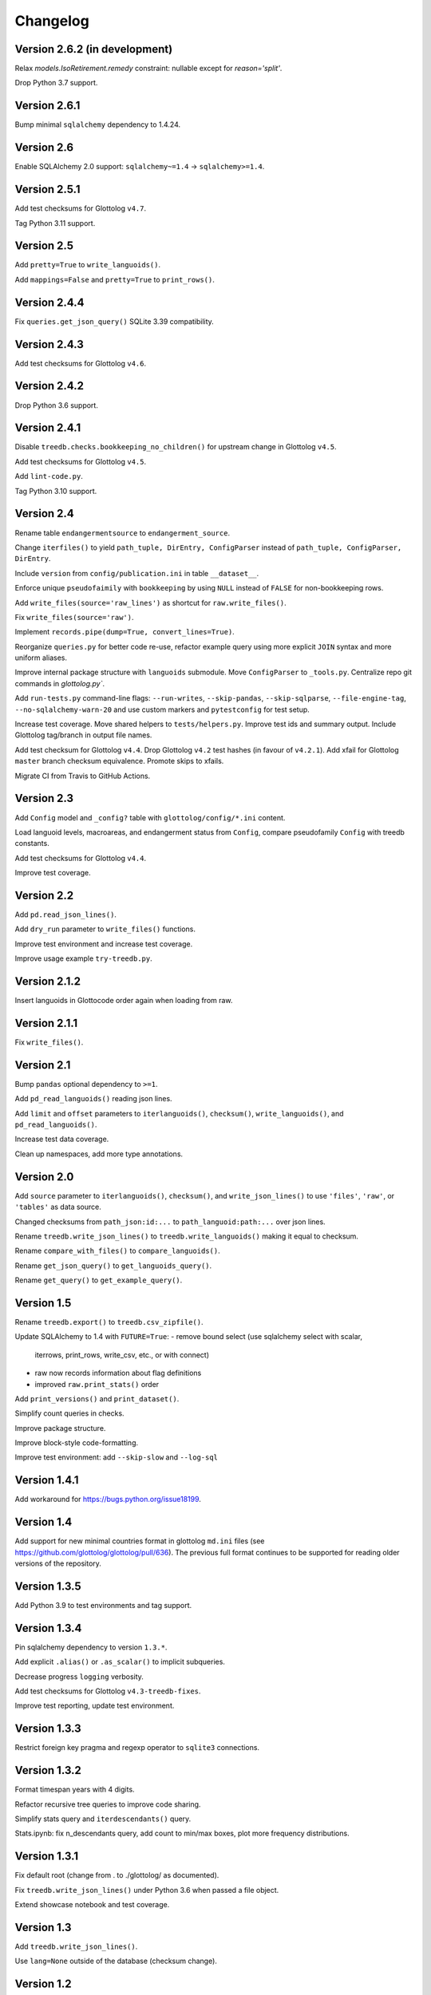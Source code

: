 Changelog
=========


Version 2.6.2 (in development)
------------------------------

Relax `models.IsoRetirement.remedy` constraint: nullable except for `reason='split'`.

Drop Python 3.7 support.


Version 2.6.1
-------------

Bump minimal ``sqlalchemy`` dependency to 1.4.24.


Version 2.6
-----------

Enable SQLAlchemy 2.0 support: ``sqlalchemy~=1.4`` -> ``sqlalchemy>=1.4``.


Version 2.5.1
-------------

Add test checksums for Glottolog ``v4.7``.

Tag Python 3.11 support.


Version 2.5
-----------

Add ``pretty=True`` to ``write_languoids()``.

Add ``mappings=False`` and ``pretty=True`` to ``print_rows()``.


Version 2.4.4
-------------

Fix ``queries.get_json_query()`` SQLite 3.39 compatibility.


Version 2.4.3
-------------

Add test checksums for Glottolog ``v4.6``.


Version 2.4.2
-------------

Drop Python 3.6 support.


Version 2.4.1
-------------

Disable ``treedb.checks.bookkeeping_no_children()``
for upstream change in Glottolog ``v4.5``.

Add test checksums for Glottolog ``v4.5``.

Add ``lint-code.py``.

Tag Python 3.10 support.


Version 2.4
-----------

Rename table ``endangermentsource`` to ``endangerment_source``.

Change ``iterfiles()`` to yield ``path_tuple, DirEntry, ConfigParser`` instead
of ``path_tuple, ConfigParser, DirEntry``.

Include ``version`` from ``config/publication.ini`` in table ``__dataset__``.

Enforce unique ``pseudofaimily`` with ``bookkeeping`` by using ``NULL`` instead
of ``FALSE`` for non-bookkeeping rows.

Add ``write_files(source='raw_lines')`` as shortcut for ``raw.write_files()``.

Fix ``write_files(source='raw')``.

Implement ``records.pipe(dump=True, convert_lines=True)``.

Reorganize ``queries.py`` for better code re-use, refactor example query
using more explicit ``JOIN`` syntax and more uniform aliases.

Improve internal package structure with ``languoids`` submodule. Move
``ConfigParser`` to ``_tools.py``. Centralize repo git commands in
`glottolog.py``.

Add ``run-tests.py`` command-line flags: ``--run-writes``, ``--skip-pandas``,
``--skip-sqlparse``, ``--file-engine-tag``, ``--no-sqlalchemy-warn-20`` and
use custom markers and ``pytestconfig`` for test setup.

Increase test coverage. Move shared helpers to ``tests/helpers.py``. Improve
test ids and summary output. Include Glottolog tag/branch in output file names.

Add test checksum for Glottolog ``v4.4``.
Drop Glottolog ``v4.2`` test hashes (in favour of ``v4.2.1``).
Add xfail for Glottolog ``master`` branch checksum equivalence.
Promote skips to xfails.

Migrate CI from Travis to GitHub Actions.


Version 2.3
-----------

Add ``Config`` model  and ``_config?`` table with ``glottolog/config/*.ini`` content.

Load languoid levels, macroareas, and endangerment status from ``Config``,
compare pseudofamily ``Config`` with treedb constants.

Add test checksums for Glottolog ``v4.4``.

Improve test coverage.


Version 2.2
-----------

Add ``pd.read_json_lines()``.

Add ``dry_run`` parameter to ``write_files()`` functions.

Improve test environment and increase test coverage.

Improve usage example ``try-treedb.py``.


Version 2.1.2
-------------

Insert languoids in Glottocode order again when loading from raw.


Version 2.1.1
-------------

Fix ``write_files()``.


Version 2.1
-----------

Bump ``pandas`` optional dependency to ``>=1``.

Add ``pd_read_languoids()`` reading json lines.

Add ``limit`` and ``offset`` parameters to ``iterlanguoids()``, ``checksum()``,
``write_languoids()``, and ``pd_read_languoids()``.

Increase test data coverage.

Clean up namespaces, add more type annotations.


Version 2.0
-----------

Add ``source`` parameter to ``iterlanguoids()``, ``checksum()``, and ``write_json_lines()``
to use ``'files'``, ``'raw'``, or ``'tables'`` as data source. 

Changed checksums from ``path_json:id:...`` to ``path_languoid:path:...`` over json lines.

Rename ``treedb.write_json_lines()`` to ``treedb.write_languoids()`` making it equal to checksum.

Rename ``compare_with_files()`` to ``compare_languoids()``.

Rename ``get_json_query()`` to ``get_languoids_query()``.

Rename ``get_query()`` to ``get_example_query()``.


Version 1.5
-----------

Rename ``treedb.export()`` to ``treedb.csv_zipfile()``.

Update SQLAlchemy to 1.4 with ``FUTURE=True``:
- remove bound select (use sqlalchemy select with scalar,
  iterrows, print_rows, write_csv, etc., or with  connect)
- raw now records information about flag definitions
- improved ``raw.print_stats()`` order

Add ``print_versions()`` and ``print_dataset()``.

Simplify count queries in checks.

Improve package structure.

Improve block-style code-formatting.

Improve test environment: add ``--skip-slow`` and ``--log-sql``


Version 1.4.1
-------------

Add workaround for https://bugs.python.org/issue18199.


Version 1.4
-----------

Add support for new minimal countries format in glottolog ``md.ini`` files
(see https://github.com/glottolog/glottolog/pull/636). The previous full format
continues to be supported for reading older versions of the repository.


Version 1.3.5
-------------

Add Python 3.9 to test environments and tag support.


Version 1.3.4
-------------

Pin sqlalchemy dependency to version ``1.3.*``.

Add explicit ``.alias()`` or ``.as_scalar()`` to implicit subqueries.

Decrease progress ``logging`` verbosity.

Add test checksums for Glottolog ``v4.3-treedb-fixes``.

Improve test reporting, update test environment.


Version 1.3.3
-------------

Restrict foreign key pragma and regexp operator to ``sqlite3`` connections.


Version 1.3.2
-------------

Format timespan years with 4 digits.

Refactor recursive tree queries to improve code sharing.

Simplify stats query and ``iterdescendants()`` query.

Stats.ipynb: fix n_descendants query, add count to min/max boxes, plot more
frequency distributions.


Version 1.3.1
-------------

Fix default root (change from . to ./glottolog/ as documented).

Fix ``treedb.write_json_lines()`` under Python 3.6 when passed a file object.

Extend showcase notebook and test coverage.


Version 1.3
-----------

Add ``treedb.write_json_lines()``.

Use ``lang=None`` outside of the database (checksum change).


Version 1.2
-----------

Normalize providers and sites into lookup tables.

Fix exception when config file is not found.

Improve logging: log ``sqlite3.Connection`` to identify in-memory databases,
debug log package location.

Improve tests.


Version 1.1
-----------

Fix some aggregation orders in ``get_json_query()`` that depended on the
insertion order.

Fix ``get_query()`` link markup. Use the same aggregation order as
``get_json_query``.

Fixed ``treedb.iterdescendants()`` to include roots with no descencants.

Improve ``treedb.print_languoid_stats()`` performance and the query used for
the ``stats`` view.

Reduce file size adding WITHOUT ROWID to tables with non-integer or composite
primary keys.

Stabilize ``treedb.print_query_sql()`` notebook output with ``flush=True``.

Change ``__dataset__`` and ``__producer__`` primary key from ``BOOLEAN`` to ``INTEGER``.

Use ``sqlite.sqlite_version`` instead of querying the engine.


Version 1.0
-----------

Build with Glottolog ``v4.2.1`` per default.

Improve ``treedb.print_schema()`` output for views.

Improve tests and logging.


Version 0.11
------------

Add support for the new optional core `timespan` field.

Add new test flags: ``--glottolog-repo-root`` and ``--force-rebuild``.

Extend tests and integrate with Travis and Codevov.


Version 0.10
------------

Insert languoids in ``id`` order if possible.

Gzip dump-like csv files per default (bump csv23 to 0.3+).

Change default name of ``treedb.write_csv`` to ``treedb.query.csv```.

Register ``pandas`` as optional dependency.

Fix xenial compat. Fix Python 3.6 compat.

Fix re-load with ``exclude_raw``.

Improve logging.

Increase test coverage. Log ``sqlite_version()``.


Version 0.9
-----------

Add ``treedb.checkout_or_clone()``.

Add ``treedb.print_query_sql(pretty=True)`` formatting with ``sqlparse`` if
importable (``pip install treedb[pretty]`` to include it).

Improve query readability by adding unique labels.

Move recurse condition for ``Languoid.tree()`` from whereclause to join.

Add tests using ``pytest``.


Version 0.8.2
-------------

Add ``example`` view with ``treedb.get_query()``.

Reorganized ``treedb.load()`` to better support repeated changes to
``exclude_views``.


Version 0.8.1
-------------

Add ``roots`` (top-level languoids) count to ``treedb.print_languoid_stats()``.

Gzip-compress `treedb.dump_sql()` by default.

Fix reference to old license.

Add ``raw=False`` to ``treedb.write_json_query_csv()``.

Update documentation.


Version 0.8
-----------

Add ``stats`` and ``path_json`` SQL views.

Extend formatting of ``treedb.print_languoid_stats()`` and warn in case of
inconsistencies.

Fix ``Languoid.tree(include_self=False)``.

Add names to query aliases for better SQL output.


Version 0.7.1
-------------

Add ``treedb.print_languoid_stats()`` (reproducing
https://glottolog.org/glottolog/glottologinformation).

Add ``treedb.write_json_query_csv()``. To support this,
``treedb.get_json_query()`` now yields pairs of path and languoid json
(instead of json of a two-item array with a path_part array as first element).


Version 0.7
-----------

Add ``treedb.configure()`` trying to read the Glottolog ``repo_root`` from
``treedb.ini`` in the current working directory.

Add ``logging`` config to the development environment as ``treedb.ini``
(write ``treedb.log``).

Added handling of present databases when loading from transient in-memory
database.

Add ``__producer__`` table recording the ``treedb`` package version used.


Version 0.6
-----------

Add ``treedb.checksum()``.


Version 0.5.1
-------------

Add ``replace`` kwarg to ``treedb.write_files()`` and
``treedb.raw.write_files()``.


Version 0.5
-----------

Add ``treeb.write_files()``.

Replace ``treedb.compare_with_raw(root, bind)`` with
``treedb.compare_with_files(bind, root)``.


Version 0.4
-----------

Add ``treedb.print_query_sql()`` for printing standalone SQL with literal
binds that can be pasted into query tools.

Normalize bibitem references (change database structure).


Version 0.3.1
-------------

Add missing ``os.path.expanduser()`` to ``treedb.export()``.

``treedb.pd_read_sql()`` now uses the default query when called without
argument.

Add ``csv23`` as dependency (factored out stream handling).


Version 0.3
-----------

Rename ``treedb.create_engine()`` to ``treedb.set_engine()``
(backwards incompatible).

Improve ``treedb.backup()`` implementation.

Add helper functions and shortcuts.

Refactor ``subprocess`` usage.

Improve logging.


Version 0.2.2
-------------

Add ``treedb.backup()`` (requires Python 3.7+).

Add ``exclude_raw=False`` to ``treedb.export()``.


Version 0.2.1
-------------

Fix ``treedb.write_csv()`` endangerment_source column output.

Use ``os.path.expanduser()`` on filename arguments.

Fix setup.py old license classifier.


Version 0.2
-----------

Drop Python 2 and 3.5 support.

Parse endangerment source references into individual fields.

Switch license to MIT license.


Version 0.1.6
-------------

Make endangerment sources open-ended.


Version 0.1.5
-------------

Update endangerment sources.

Add PyPI ``project_urls`` to setup.py.


Version 0.1.4
-------------

Represent countries as dicts instead of tuples in ``treedb.iterlanguoids()``.

Update endangerment sources.


Version 0.1.3
-------------

Update for new altname providers and endangerment sources in Glottolog ``v4.1``.


Version 0.1.2
-------------

Use ``expanduser()``in ``treedb.create_engine()`` and ``treedb.set_root()``.


Version 0.1.1
-------------

Allow to specify glottolog repository location via ``TREEDB_REPO`` environment
variable (alternative to ``treedb.set_root()``).

Use current working as default Glottolog repository location if ``treedb`` is
imported as plain installed package instead of a git checkout.


Version 0.1
-----------

Initial release.
